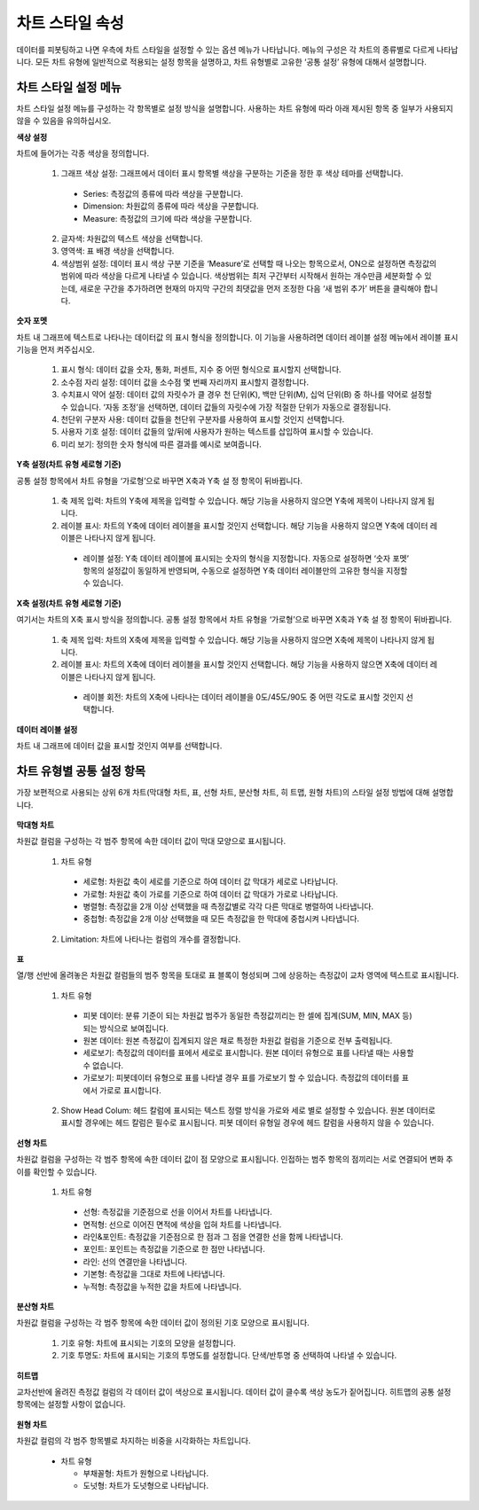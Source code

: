 차트 스타일 속성
----------------------------------------

데이터를 피봇팅하고 나면 우측에 차트 스타일을 설정할 수 있는 옵션 메뉴가 나타납니다. 메뉴의 구성은 각 차트의 종류별로 다르게 나타납니다.
모든 차트 유형에 일반적으로 적용되는 설정 항목을 설명하고, 차트 유형별로 고유한 ‘공통 설정’ 유형에 대해서 설명합니다.


차트 스타일 설정 메뉴
========================================

차트 스타일 설정 메뉴를 구성하는 각 항목별로 설정 방식을 설명합니다. 사용하는 차트 유형에 따라 아래 제시된 항목 중 일부가 사용되지 않을 수 있음을 유의하십시오.

**색상 설정**

차트에 들어가는 각종 색상을 정의합니다.

  1. 그래프 색상 설정: 그래프에서 데이터 표시 항목별 색상을 구분하는 기준을 정한 후 색상 테마를 선택합니다.
    
    * Series: 측정값의 종류에 따라 색상을 구분합니다.
    * Dimension: 차원값의 종류에 따라 색상을 구분합니다.
    * Measure: 측정값의 크기에 따라 색상을 구분합니다.
  
  2. 글자색: 차원값의 텍스트 색상을 선택합니다.
  3. 영역색: 표 배경 색상을 선택합니다.
  4. 색상범위 설정: 데이터 표시 색상 구분 기준을 ‘Measure’로 선택할 때 나오는 항목으로서,
     ON으로 설정하면 측정값의 범위에 따라 색상을 다르게 나타낼 수 있습니다.
     색상범위는 최저 구간부터 시작해서 원하는 개수만큼 세분화할 수 있는데, 새로운 구간을 추가하려면 현재의 마지막 구간의 최댓값을 먼저 조정한 다음 ‘새 범위 추가’ 버튼을 클릭해야 합니다.

.. figure:: /_static/img/discovery/part04/Chart_Style.01.png
   :scale: 50 %
   :align: center

**숫자 포멧**

차트 내 그래프에 텍스트로 나타나는 데이터값 의 표시 형식을 정의합니다. 이 기능을 사용하려면 데이터 레이블 설정 메뉴에서 레이블 표시 기능을 먼저 켜주십시오.

  1. 표시 형식: 데이터 값을 숫자, 통화, 퍼센트, 지수 중 어떤 형식으로 표시할지 선택합니다.
  2. 소수점 자리 설정: 데이터 값을 소수점 몇 번째 자리까지 표시할지 결정합니다.
  3. 수치표시 약어 설정: 데이터 값의 자릿수가 클 경우 천 단위(K), 백만 단위(M), 십억 단위(B) 중 하나를 약어로 설정할 수 있습니다. ‘자동 조정’을 선택하면, 데이터 값들의 자릿수에 가장 적절한 단위가 자동으로 결정됩니다.
  4. 천단위 구분자 사용: 데이터 값들을 천단위 구분자를 사용하여 표시할 것인지 선택합니다.
  5. 사용자 기호 설정: 데이터 값들의 앞/뒤에 사용자가 원하는 텍스트를 삽입하여 표시할 수 있습니다.
  6. 미리 보기: 정의한 숫자 형식에 따른 결과를 예시로 보여줍니다.

.. figure:: /_static/img/discovery/part04/Chart_Style.02.png
   :scale: 50 %
   :align: center

**Y축 설정(차트 유형 세로형 기준)**

공통 설정 항목에서 차트 유형을 ‘가로형’으로 바꾸면 X축과 Y축 설 정 항목이 뒤바뀝니다.

  1. 축 제목 입력: 차트의 Y축에 제목을 입력할 수 있습니다. 해당 기능을 사용하지 않으면 Y축에 제목이 나타나지 않게 됩니다.
  2. 레이블 표시: 차트의 Y축에 데이터 레이블을 표시할 것인지 선택합니다. 해당 기능을 사용하지 않으면 Y축에 데이터 레이블은 나타나지 않게 됩니다.
    
    * 레이블 설정: Y축 데이터 레이블에 표시되는 숫자의 형식을 지정합니다.
      자동으로 설정하면 ‘숫자 포멧’ 항목의 설정값이 동일하게 반영되며, 수동으로 설정하면 Y축 데이터 레이블만의 고유한 형식을 지정할 수 있습니다.

.. figure:: /_static/img/discovery/part04/Chart_Style.03.png
   :scale: 50 %
   :align: center

**X축 설정(차트 유형 세로형 기준)**

여기서는 차트의 X축 표시 방식을 정의합니다. 공통 설정 항목에서 차트 유형을 ‘가로형’으로 바꾸면 X축과 Y축 설 정 항목이 뒤바뀝니다.

  1. 축 제목 입력: 차트의 X축에 제목을 입력할 수 있습니다. 해당 기능을 사용하지 않으면 X축에 제목이 나타나지 않게 됩니다.
  2. 레이블 표시: 차트의 X축에 데이터 레이블을 표시할 것인지 선택합니다. 해당 기능을 사용하지 않으면 X축에 데이터 레이블은 나타나지 않게 됩니다.
    
    * 레이블 회전: 차트의 X축에 나타나는 데이터 레이블을 0도/45도/90도 중 어떤 각도로 표시할 것인지 선택합니다.

.. figure:: /_static/img/discovery/part04/Chart_Style.04.png
   :scale: 50 %
   :align: center

**데이터 레이블 설정**

차트 내 그래프에 데이터 값을 표시할 것인지 여부를 선택합니다.

.. figure:: /_static/img/discovery/part04/Chart_Style.05.png
   :scale: 50 %
   :align: center


차트 유형별 공통 설정 항목
========================================
가장 보편적으로 사용되는 상위 6개 차트(막대형 차트, 표, 선형 차트, 분산형 차트, 히 트맵, 원형 차트)의 스타일 설정 방법에 대해 설명합니다.

.. figure:: /_static/img/discovery/part04/Chart_Style.12.png
   :scale: 40 %
   :align: center

**막대형 차트**

차원값 컬럼을 구성하는 각 범주 항목에 속한 데이터 값이 막대 모양으로 표시됩니다.

  1. 차트 유형

    * 세로형: 차원값 축이 세로를 기준으로 하여 데이터 값 막대가 세로로 나타납니다.
    * 가로형: 차원값 축이 가로를 기준으로 하여 데이터 값 막대가 가로로 나타납니다.
    * 병렬형: 측정값을 2개 이상 선택했을 때 측정값별로 각각 다른 막대로 병렬하여 나타냅니다.
    * 중첩형: 측정값을 2개 이상 선택했을 때 모든 측정값을 한 막대에 중첩시켜 나타냅니다.
  
  2. Limitation: 차트에 나타나는 컬럼의 개수를 결정합니다.

.. figure:: /_static/img/discovery/part04/Chart_Style.06.png

**표**

열/행 선반에 올려놓은 차원값 컬럼들의 범주 항목을 토대로 표 블록이 형성되며 그에 상응하는 측정값이 교차 영역에 텍스트로 표시됩니다.

 1. 차트 유형

   * 피봇 데이터: 분류 기준이 되는 차원값 범주가 동일한 측정값끼리는 한 셀에 집계(SUM, MIN, MAX 등)되는 방식으로 보여집니다.
   * 원본 데이터: 원본 측정값이 집계되지 않은 채로 특정한 차원값 컬럼을 기준으로 전부 출력됩니다.
   * 세로보기: 측정값의 데이터를 표에서 세로로 표시합니다. 원본 데이터 유형으로 표를 나타낼 때는 사용할 수 없습니다.
   * 가로보기: 피봇데이터 유형으로 표를 나타낼 경우 표를 가로보기 할 수 있습니다. 측정값의 데이터를 표에서 가로로 표시합니다.
 
 2. Show Head Colum: 헤드 칼럼에 표시되는 텍스트 정렬 방식을 가로와 세로 별로 설정할 수 있습니다. 
    원본 데이터로 표시할 경우에는 헤드 칼럼은 필수로 표시됩니다. 피봇 데이터 유형일 경우에 헤드 칼럼을 사용하지 않을 수 있습니다.

.. figure:: /_static/img/discovery/part04/Chart_Style.07.png


**선형 차트**

차원값 컬럼을 구성하는 각 범주 항목에 속한 데이터 값이 점 모양으로 표시됩니다. 인접하는 범주 항목의 점끼리는 서로 연결되어 변화 추이를 확인할 수 있습니다.

 1. 차트 유형

   * 선형: 측정값을 기준점으로 선을 이어서 차트를 나타냅니다.
   * 면적형: 선으로 이어진 면적에 색상을 입혀 차트를 나타냅니다.
   * 라인&포인트: 측정값을 기준점으로 한 점과 그 점을 연결한 선을 함께 나타냅니다.
   * 포인트: 포인트는 측정값을 기준으로 한 점만 나타냅니다.
   * 라인: 선의 연결만을 나타냅니다.
   * 기본형: 측정값을 그대로 차트에 나타냅니다.
   * 누적형: 측정값을 누적한 값을 차트에 나타냅니다.

.. figure:: /_static/img/discovery/part04/Chart_Style.08.png

**분산형 차트**

차원값 컬럼을 구성하는 각 범주 항목에 속한 데이터 값이 정의된 기호 모양으로 표시됩니다.

 1. 기호 유형: 차트에 표시되는 기호의 모양을 설정합니다.
 2. 기호 투명도: 차트에 표시되는 기호의 투명도를 설정합니다. 단색/반투명 중 선택하여 나타낼 수 있습니다.

.. figure:: /_static/img/discovery/part04/Chart_Style.09.png

**히트맵**

교차선반에 올려진 측정값 컬럼의 각 데이터 값이 색상으로 표시됩니다. 데이터 값이 클수록 색상 농도가 짙어집니다. 히트맵의 공통 설정 항목에는 설정할 사항이 없습니다.

.. figure:: /_static/img/discovery/part04/Chart_Style.10.png

**원형 차트**

차원값 컬럼의 각 범주 항목별로 차지하는 비중을 시각화하는 차트입니다.

 * 차트 유형

   * 부채꼴형: 차트가 원형으로 나타납니다.
   * 도넛형: 차트가 도넛형으로 나타납니다.

.. figure:: /_static/img/discovery/part04/Chart_Style.11.png